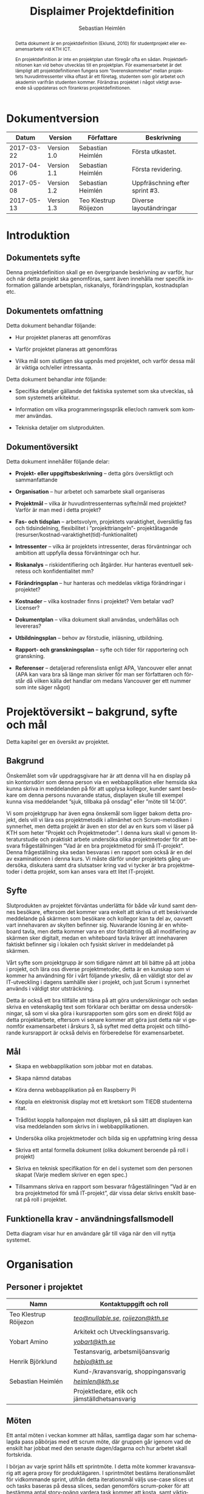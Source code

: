 #+TITLE: Displaimer Projektdefinition
#+AUTHOR: Sebastian Heimlén
#+OPTIONS: toc:nil
#+LANGUAGE: sv
#+LATEX_HEADER: \addtolength{\textwidth}{5cm}
#+LATEX_HEADER: \addtolength{\textheight}{4cm}
#+LATEX_HEADER: \addtolength{\hoffset}{-2.5cm}
#+LATEX_HEADER: \addtolength{\voffset}{-2.5cm}
#+STARTUP: align

#+BEGIN_abstract
Detta dokument är en projektdefinition (Eklund, 2010) för studentprojekt eller examensarbete vid KTH ICT.

En projektdefinition är inte en projektplan utan föregår ofta en sådan. Projektdefinitionen kan
vid behov utvecklas till en projektplan. För examensarbetet är det lämpligt att projektdefinitionen
fungera som ”överenskommelse” mellan projektets huvudintressenter vilka oftast är ett företag, studenten
som gör arbetet och akademin varifrån studenten kommer. Förändras projektet i något viktigt avseende
så uppdateras och förankras projektdefinitionen.
#+END_abstract

* Dokumentversion
  :PROPERTIES:
  :UNNUMBERED: t
  :END:

|    *Datum* | *Version*   | *Författare*          | *Beskrivning*                  |
|------------+-------------+-----------------------+--------------------------------|
| 2017-03-22 | Version 1.0 | Sebastian Heimlén     | Första utkastet.               |
| 2017-04-06 | Version 1.1 | Sebastian Heimlén     | Första revidering.             |
| 2017-05-08 | Version 1.2 | Sebastian Heimlén     | Uppfräschning efter sprint #3. |
| 2017-05-13 | Version 1.3 | Teo Klestrup Röijezon | Diverse layoutändringar        |

#+TOC: headlines 4

* Introduktion
  :PROPERTIES:
  :CUSTOM_ID: introduktion
  :END:

** Dokumentets syfte
   :PROPERTIES:
   :CUSTOM_ID: dokumentets-syfte
   :END:

   Denna projektdefinition skall ge en övergripande beskrivning av varför,
   hur och när detta projekt ska genomföras, samt även innehålla mer
   specifik information gällande arbetsplan, riskanalys, förändringsplan,
   kostnadsplan etc.

** Dokumentets omfattning
   :PROPERTIES:
   :CUSTOM_ID: dokumentets-omfattning
   :END:

   Detta dokument behandlar följande:

   -  Hur projektet planeras att genomföras

   -  Varför projektet planeras att genomföras

   -  Vilka mål som slutligen ska uppnås med projektet, och varför dessa
     mål är viktiga och/eller intressanta.

   Detta dokument behandlar /inte/ följande:

   -  Specifika detaljer gällande det faktiska systemet som ska utvecklas,
     så som systemets arkitektur.

   -  Information om vilka programmeringsspråk eller/och ramverk som kommer
     användas.

   -  Tekniska detaljer om slutprodukten.

** Dokumentöversikt
   :PROPERTIES:
   :CUSTOM_ID: dokumentöversikt
   :END:

   Detta dokument innehåller följande delar:

   -  *Projekt- eller uppgiftsbeskrivning* -- detta görs översiktligt och
     sammanfattande

   -  *Organisation* -- hur arbetet och samarbete skall organiseras

   -  *Projektmål* -- vilka är huvudintressenternas syfte/mål med
     projektet? Varför är man med i detta projekt?

   -  *Fas- och tidsplan* -- arbetsvolym, projektets varaktighet,
     översiktlig fas och tidsindelning, flexibilitet i ”projekttriangeln”-
     projektåtagande (resurser/kostnad-varaktighet(tid)-funktionalitet)

   -  *Intressenter* -- vilka är projektets intressenter, deras
     förväntningar och ambition att uppfylla dessa förväntningar och hur.

   -  *Riskanalys* -- riskidentifiering och åtgärder. Hur hanteras
     eventuell sekretess och konfidentialitet mm?

   -  *Förändringsplan* -- hur hanteras och meddelas viktiga förändringar i
     projektet?

   -  *Kostnader* -- vilka kostnader finns i projektet? Vem betalar vad?
     Licenser?

   -  *Dokumentplan* -- vilka dokument skall användas, underhållas och
     levereras?

   -  *Utbildningsplan* -- behov av förstudie, inläsning, utbildning.

   -  *Rapport- och granskningsplan* -- syfte och tider för rapportering
     och granskning.

   -  *Referenser* -- detaljerad referenslista enligt APA, Vancouver eller
     annat (APA kan vara bra så länge man skriver för man ser författaren
     och förstår då vilken källa det handlar om medans Vancouver ger ett
     nummer som inte säger något)

* Projektöversikt -- bakgrund, syfte och mål
  :PROPERTIES:
  :CUSTOM_ID: projektöversikt-bakgrund-syfte-och-mål
  :CLASS:    Heading1NoBreak
  :END:

  Detta kapitel ger en översikt av projektet.

** Bakgrund
   :PROPERTIES:
   :CUSTOM_ID: bakgrund
   :END:

   Önskemålet som vår uppdragsgivare har är att denna vill ha en display på
   sin kontorsdörr som denna person via en webbapplikation eller hemsida
   ska kunna skriva in meddelanden på för att upplysa kollegor, kunder samt
   besökare om denna persons nuvarande status, displayen skulle till
   exempel kunna visa meddelandet ”sjuk, tillbaka på onsdag” eller ”möte
   till 14:00”.

   Vi som projektgrupp har även egna önskemål som ligger bakom detta
   projekt, dels vill vi lära oss projektmetodik i allmänhet och
   Scrum-metodiken i synnerhet, men detta projekt är även en stor del av en
   kurs som vi läser på KTH som heter ”Projekt och Projektmetoder”. I denna
   kurs skall vi genom litteraturstudie och praktiskt arbete undersöka
   olika projektmetoder för att besvara frågeställningen ”Vad är en bra
   projektmetod för små IT-projekt”. Denna frågeställning ska sedan
   besvaras i en rapport som också är en del av examinationen i denna kurs.
   Vi måste därför under projektets gång undersöka, diskutera samt dra
   slutsatser kring vad vi tycker är bra projektmetoder i detta projekt,
   som kan anses vara ett litet IT-projekt.

** Syfte
   :PROPERTIES:
   :CUSTOM_ID: syfte
   :END:

   Slutprodukten av projektet förväntas underlätta för både vår kund samt
   dennes besökare, eftersom det kommer vara enkelt att skriva ut ett
   beskrivande meddelande på skärmen som besökare och kollegor kan ta del
   av, oavsett vart innehavaren av skylten befinner sig. Nuvarande lösning
   är en whiteboard tavla, men detta kommer vara en stor förbättring då all
   modifiering av skärmen sker digitalt, medan en whiteboard tavla kräver
   att innehavaren faktiskt befinner sig i lokalen och fysiskt skriver in
   meddelandet på skärmen.

   Vårt syfte som projektgrupp är som tidigare nämnt att bli bättre på att
   jobba i projekt, och lära oss diverse projektmetoder, detta är en
   kunskap som vi kommer ha användning för i vårt följande yrkesliv, då en
   väldigt stor del av IT-utveckling i dagens samhälle sker i projekt, och
   just Scrum i synnerhet används i väldigt stor utsträckning.

   Detta är också ett bra tillfälle att träna på att göra undersökningar
   och sedan skriva en vetenskaplig text som förklarar och berättar om
   dessa undersökningar, så som vi ska göra i kursrapporten som görs som en
   direkt följd av detta projektarbete, eftersom vi senare kommer att göra
   just detta när vi genomför examensarbetet i årskurs 3, så syftet med
   detta projekt och tillhörande kursrapport är också delvis en
   förberedelse för examensarbetet.

** Mål
   :PROPERTIES:
   :CUSTOM_ID: mål
   :END:

   -  Skapa en webbapplikation som jobbar mot en databas.

   -  Skapa nämnd databas

   -  Köra denna webbapplikation på en Raspberry Pi

   -  Koppla en elektronisk display mot ett kretskort som TIEDB studenterna
     ritat.

   -  Trådlöst koppla hallonpajen mot displayen, på så sätt att displayen
     kan visa meddelanden som skrivs in i webbapplikationen.

   -  Undersöka olika projektmetoder och bilda sig en uppfattning kring
     dessa

   -  Skriva ett antal formella dokument (olika dokument beroende på roll i
     projekt)

   -  Skriva en teknisk specifikation för en del i systemet som den
     personen skapat (Varje medlem skriver en egen spec.)

   -  Tillsammans skriva en rapport som besvarar frågeställningen ”Vad är
     en bra projektmetod för små IT-projekt”, där vissa delar skrivs
     enskilt baserat på roll i projektet.

** Funktionella krav - användningsfallsmodell
   :PROPERTIES:
   :CUSTOM_ID: funktionella-krav---användningsfallsmodell
   :END:

   Detta diagram visar hur en användare går till väga när den vill nyttja
   systemet.

   [[../Arkitektur/PrimarUC.png]]

* Organisation
  :PROPERTIES:
  :CUSTOM_ID: organisation
  :CLASS:    Heading1NoBreak
  :END:

** Personer i projektet
   :PROPERTIES:
   :CUSTOM_ID: personer-i-projektet
   :END:

   | *Namn*                | *Kontaktuppgift och roll*                                 |
   |-----------------------+-----------------------------------------------------------|
   | Teo Klestrup Röijezon | [[mailto:teo@nullable.se][/teo@nullable.se/]], [[mailto:roijezon@kth.se][/roijezon@kth.se/]]                      |
   |                       | Arkitekt och Utvecklingsansvarig.                         |
   | Yobart Amino          | [[mailto:yobart@kth.se][/yobart@kth.se/]]                                           |
   |                       | Testansvarig, arbetsmiljöansvarig                         |
   | Henrik Björklund      | [[mailto:hebjo@kth.se][/hebjo@kth.se/]]                                            |
   |                       | Kund-/kravansvarig, shoppingansvarig                      |
   | Sebastian Heimlén     | [[mailto:heimlen@kth.se][/heimlen@kth.se/]]                                          |
   |                       | Projektledare, etik och jämställdhetsansvarig             |

** Möten
   :PROPERTIES:
   :CUSTOM_ID: möten
   :END:

   Ett antal möten i veckan kommer att hållas, samtliga dagar som har
   schemalagda pass påbörjas med ett scrum möte, där gruppen går igenom vad
   de enskilt har jobbat med den senaste dagen/dagarna och hur arbetet
   skall fortskrida.

   I början av varje sprint hålls ett sprintmöte. I detta möte kommer
   kravansvarig att agera proxy för produktägaren. I sprintmötet bestäms
   iterationsmålet för vidkommande sprint, utifrån detta iterationsmål
   väljs use-case slices ut och tasks baseras på dessa slices, sedan
   genomförs scrum-poker för att bestämma antal story-poäng vardera task
   kommer att kosta, samt viktighetsgrad den innehar.

   I slutet av varje sprint hålls ett retrospective-möte där projektgruppen
   går igenom hur vi tycker att sprinten gått, vad som varit bra, vad som
   varit mindre bra, vad som skall behållas till nästa sprint samt
   eventuella saker som skall prövas i nästa sprint. Detta för att öka
   kvalitén och förståelsen för projektet och arbetet, men också för att
   alla i gruppen skall ha rum att yttra sina egna tankar och funderingar,
   detta blir helt enkelt ett forum där samtliga medlemmar kan få saker
   sagt och förändringar genomförda.

** Arbetsplats
   :PROPERTIES:
   :CUSTOM_ID: arbetsplats
   :END:

   Vi kommer de flesta dagar att sitta tillsammans i skolan, ofta på plan 3
   då det har ställts ut många bord där 4 personer kan sitta och jobba
   ihop. De dagar vi sitter och jobbar enskilt sitter vi hemma eller på
   bibliotek eller liknande. Anledningen till att vi vill spendera så
   mycket tid som möjligt i skolan tillsammans är för att det är enklare
   att diskutera och komma fram till lösningar på problem om man
   tillsammans i gruppen resonerar kring dessa, och detta görs enklast och
   bäst i person och ej över internet.

** Arbetsutrustning
   :PROPERTIES:
   :CUSTOM_ID: arbetsutrustning
   :END:

   Vi använder oss av ett tvåsidigt scrumboard, den ena sidan består av
   Sprint backlogen där vi kan följa vårt arbete i sprinten, vilka stories
   som är påbörjade, avslutade etc. På sprint backlogen finns också vår
   burn down där vi kan följa vår progression. På den andra sidan återfinns
   product backlogen, som kan ses som den publika sidan av scrumboarden,
   det vill säga den sida som kunden och andra utomstående ur projektet kan
   se vad projektgruppen åstadkommit hittills och hur arbetet fortlöper. Vi
   använder oss också av Trello, som är en onlinetjänst som kan
   konfigureras efter behov, vi har valt att konfigurera denna enligt
   KanBan, det vill säga vi har ett fält ”checked out”, ett fält ”test”
   samt ett fält ”done”. På Trello återfinns också samtliga use-case
   slices, tasks samt test-cases, för samtliga sprints. På detta sätt
   fungerar Trello både som en backup av tavlan, en historik över projektet
   samt ett arbetsverktyg som kan användas vid aktuellt arbete.

** Meddelanden
   :PROPERTIES:
   :CUSTOM_ID: meddelanden
   :END:

   För att kommunicera med varandra och skicka meddelanden etc. när vi inte
   träffas i skolan så använder vi gitter.im som är en
   kommunikations-applikation som är kopplad till github, man loggar in med
   sitt github konto och har sedan dels en chatt samt kan skapa olika
   projekt och communities etc. Vi använder för nuvarande endast chatten
   och resten av dokumenthanteringen överlåter vi till github.

* Projektets olika mål
  :PROPERTIES:
  :CUSTOM_ID: projektets-olika-mål
  :CLASS:    Heading1NoBreak
  :END:

  Vilka är de olika intressenternas mål med projektet?

  Eklund (Eklund, 2010) anger tre olika typer av mål med ett projekt

  -  Effektmål

  -  Resultatmål

  -  Projektmål

  Hur relaterar målen nedan till dessa? Vad är vad?

** Uppgiftsägaren
   :PROPERTIES:
   :CUSTOM_ID: uppgiftsägaren
   :END:

   Hur färdig måste eventuell produkt bli? Hur skall en inkrementell
   utveckling ske för att uppgiftsägarens förväntningar skall uppfyllas så
   bra som möjligt och tillräckligt? Vilka är de konkreta *resultatmålen*
   som skall göra att *effektmålen* uppfylls?

   //

   Vi planerar att använda oss av den agila projektmetodiken Scrum, en agil
   metodik går ut på att man i slutet av varje sprint förväntas ha en
   fungerande produkt, som sedan i vidkommande sprinter kan utvecklas, och
   det är så vi planerar att jobba också, det vill säga att i slutet av
   sprint #2 hoppas vi att vi kan ha en, förvisso väldigt enkel, fungerande
   produkt som vi i kommande sprinter kan vidareutveckla och addera mer
   funktionalitet och komplexitet till.

   Det konkreta projektmålet är att vi ska producera en webbapplikation som
   är kopplad till en databas, på denna webbapplikation ska man kunna skapa
   ett konto och logga in i applikationen, när man är inloggad i
   applikationen ska man kunna skriva ett meddelande som sedan ska visas på
   en elektronisk display. Denna display ska vara trådlöst ansluten till en
   Raspberry pi där webbapplikationen körs. Detta resultatmål kommer leda
   till att effektmålet, som är att vår kund på ett enkelt och portabelt
   sätt ska kunna skriva ut information till kollegor och besökare, även om
   vår kund inte själv är tillgänglig, kommer att uppfyllas.

*** Effektmål

   Denna produkt kommer underlätta för vår uppdragsgivare samt för hans
   kollegor och besökare, vår uppdragsgivare kommer nu ej behöva vara
   närvarande på arbetsplatsen för att informera om varför/när han ej är
   tillgänglig, detta kommer leda till mindre frustration hos kollegor samt
   besökare, då de enklare kan planera sina besök och möten med vår
   uppdragsgivare. Denna utökade kommunikation kommer leda till en
   arbetsplats med bättre stämning och leda till att samtliga parter
   spenderar sin arbetstid mer effektivt, då de slipper springa runt och
   leta efter vår uppdragsgivare i de fall de ej vet vad han har för sig,
   nu kan de enkelt se detta på hans kontorsdörr.

*** Resultatmål

   Låta en elektroniskt display trådlöst kommunicera med en raspberry pi
   som i sin tur är inkopplad på internet. Hallonpajen är kopplad mot en
   webbapplikation/webbsida som användaren kan koppla upp sig mot och
   skriva ett meddelande som visas på displayen. Den trådlösa räckvidden
   mellan rasp och display skall vara minst 5 meter.

*** Projektmål

   Genomföra projekt och därmed producera och lämna in samtliga dokument
   som krävs, samt en fungerande slutprodukt. Allt detta ska laddas upp på
   GitHub och godkännas. En kursrapport där projektgruppen diskuterar och
   resonerar kring projekt och projektmetodik ska också lämnas in. När allt
   detta lämnats in och godkänts är kursen godkänt och avklarad, och detta
   är det stora projektmålet som finns utöver målet att lära, diskutera och
   utveckla vår kunskap inom projekt under projektets gång.

** Kursmål och examensmål
   :PROPERTIES:
   :CUSTOM_ID: kursmål-och-examensmål
   :END:

   Hur kopplar projektet till examensarbetets (själv-) bedömande och
   godkännande? Vilka är (projekt-) målen för att uppfylla akademins krav
   för ett godkänt examensarbete?

   //

   Projektet kopplas till kursens mål i och med att ett godkänt projekt är
   en stor del (4.5 hp) av kursen, och för att klara kursen måste vi få ett
   godkänt projekt. Vidare så är projektet en essentiell del av kursen i
   och med att vi igenom kursen ska testa lite olika projektmetoder och
   sätt att arbeta i projekt, och därmed måste genomföra ett projekt för
   att kunna testa detta, det skulle vara svårt att jämföra och hitta för-
   och nackdelar med olika projektmetoder om vi inte använde dessa
   projektmetoder i praktiken.

   Projektmålen för att uppfylla kraven för en godkänt kurs är att vi ska
   leverera en slutprodukt som godkänns, vi ska leverera ett antal dokument
   som även de ska godkännas som har med projektet och göra, och vi ska
   även skriva en kursrapport där vi diskuterar saker som vi genomfört inom
   projektet, det vill säga den ska reflektera över projekt och
   projektmetoder i sig och inte diskutera detaljer specifika för just
   detta projekt.

   De kursmål som ska uppfyllas och motiveringar till varför de uppfylls
   finns nedan:

   1. Kunna tillämpa en lämplig projektprocess lämplig inom teknikområdet
      informationsteknologi (IT).

      Detta mål kommer att uppnås i och med att vi använder oss av
      Scrum-metodiken samt delar av Kanban metodiken, vilket är beprövade
      projektprocesser inom just teknikområdet informationsteknik.

   2. Kunna reflektera över det social samspelet mellan individ, grupp och
      ledare i en mindre projektgrupp.

      Vi kommer genomföra en hel del socialt samspel under projektets gång,
      och därmed kommer vi under och efter projektets gång att kunna
      reflektera över det.

   3. Kunna fånga, dokumentera och organisera krav i typiska IT-projekt.

      Detta krav uppnås under projektets gång då vi ska producera ett antal
      dokument inom vilka vi fånga, organisera samt diskutera vårt arbete, och
      en del av det arbetet är just att se till så att vi uppfyller vissa
      krav.

   4. Kunna upprätta, följa och utvärdera en projektplan, riskanalys och
      testspecifikationer för typiska IT-projekt.

      Detta uppnås i och med att vi skriver en projektplan, en riskanalys,
      testspecifikationer etc. och sedan kommer jobba mot dessa krav.

   5. Kunna utvärdera, dokumentera och presentera genomförd konstruktion.

      Uppnås i och med de dokument vi producerar.

   6. Uppnått ökade färdigheter i muntlig och skriftlig presentation.

      Uppnås då vi måste skriva ett antal dokument samt måste presentera vårt
      projekt muntligt i och med ett antal Scrum-demos i vilka vi muntligt ska
      presentera vårt projekt för andra projektgrupper.

   7. Kunna söka och utvärdera information om komponenter,
      kommunikationsprotokoll eller andra tekniska specifikationer aktuella
      för IT-projektet.

      Kommer att uppnås i samband med att vi behöver skriva ett eget
      kommunikationsprotokoll som sköter kommunikationen mellan vår raspberry
      pi och den elektroniska displayen. Delar av gruppen kommer även att rita
      en design som sedan kommer tryckas på ett kretskort som kommer användas
      i projektet, och i samband med det måste vi läsa in oss på detta
      kretskort.

   8. Personligen kunna konstruera/utveckla en del i ett större system.

      Samtliga medlemmar i projektgruppen ska utveckla minst en del var av
      detta system som vi producerar och i och med det så uppnås detta krav.

   9. Kunna bygga en prototyp och felsöka en produkt som är typisk inom IT.

      Detta uppfylls i samband med att vi bygger en prototyp som vi sedan
      jobbar med för att uppnå en fungerande slutprodukt.

   10. Kunna delta i IT-projektets ekonomi- och tids-redovisning.

       Samtliga medlemmar gör sin egen tidsrapportering och samtliga medlemmar
       deltager i ekonomi-redovisningen.

   11. Kunna analysera och föreslå hur man säkerställer att samhällets mål
       för ekonomiskt, socialt och ekologiskt hållbar utveckling beaktas i
       projektprodukt och projektprocess.

       Vi i projektgruppen ser till att jobba för en hållbar utveckling och
       detta sker på flera sätt, till exempel undviker vi att skriva ut papper
       i onödan, utan skriver istället ut QR-koder som kan skannas för att nå
       uppdaterade dokument, detta för att det är en miljövinst.

   12. Förklara och använda bra personlig arbetsergonomi.

       Vi sitter på designerade platser i skolan, där vi har en bra
       arbetsergonomi, samtliga medlemmar kan sitta tillsammans och enkelt
       konversera samt demonstrera saker för varandra.

*** Vetenskaplighet
    :PROPERTIES:
    :CUSTOM_ID: vetenskaplighet
    :END:

    Projektet har en vetenskaplig koppling som genomsyrar arbetet, då
    arbetet för att skapa produkten sker genom ett intensivt arbete med
    Scrum som huvudsaklig projekt-metodik. Scrum är en Agil metod som
    innebär att projektet genomförs med låg nivå av handledning/styrning och
    projektetsarbetsmetod ska vara snabb föränderlig vid behov, (Permana
    2015). Detta leder till att projektet snabbt kan styras om i en annan
    riktning i de fall projektet ”driver” iväg åt fel håll och eftersom
    projektet genomförs iterativt och agilt så är tiden tills feedback finns
    tillgänglig väldigt kort, och detta leder till att projektgruppen snabbt
    kan ändra arbetssätt samt arbetsuppgifter för att maximera resultatet.

    Vidare så sker även en kontinuerlig kontroll mot Andersson och Ekholm
    (2002) rapport hur en vetenskaplig metod skall upprätthållas, där
    rapporten skapas via att teori inhämtas för att sedan metod utarbetas
    och resultatet framarbetas ifrån tidigare insamlade teorier och metoder.

** Hållbarhetsaspekter
   :PROPERTIES:
   :CUSTOM_ID: hållbarhetsaspekter
   :END:

*** Projektgrupp

    Genom att försöka använda våra datorer så mycket så möjligt och
    endast använda papper till Scrumboarden så försöker vi minska
    användandet av papper och därmed minska negativ miljöpåverkan.

*** Produkt

    Se till att displayen stängs av under natten då den inte är till
    någon användning.

    CPUn ska vara interrupt driven och sova ner den inte används, den ska
    inte polla servern konstant.

** Etik, jämställdhet och likabehandling (JML)
   :PROPERTIES:
   :CUSTOM_ID: etik-jämställdhet-och-likabehandling-jml
   :END:

   Vår projektgrupp består av fyra medlemmar, under detta projekt ska vi
   se till att samtliga medlemmar får lika mycket arbete, ansvar och
   resurser. Eftersom vi jobbar med Scrum-metodiken så har vår grupp
   ingen hierarki, utan samtliga medlemmar värderas lika högt och är
   lika viktiga för att vi tillsammans ska kunna ro hem detta projekt
   och producera den produkt som vår kund förväntar sig.

   Produkten i sig är etisk, det finns ingenting oetisk med att kunna
   skriva ut meddelanden på en display, självfallet skulle produkten
   kunna utnyttjas till att skriva ut olämpliga meddelanden i det fallet
   att någon obehörig fick tillgång till ett konto som kan styra
   displayen, men det har i sin tur ingenting med produkten som vi ska
   producera att göra.

   Produkten skulle med tillagt funktionalitet kunna bli betydligt mer
   oetisk, en fundering vår kund hade var att lägga in en kamera samt
   ansiktsigenkänning så att displayen kunde läsa av vilka människor som
   passerade förbi displayen och på så sätt visa ett specifikt
   meddelande för just denna person. Detta är en oetisk funktion då vi
   skulle behöva spara ner diverse information samt igenkänningen av
   människor i en databas, för att på så sätt kunna skriva ut detta
   specifika meddelande, själva ”övervakningen” i samband med kamera
   funktionen skulle även den kunna anses oetisk.

** Arbetsmiljöaspekter
   :PROPERTIES:
   :CUSTOM_ID: arbetsmiljöaspekter
   :END:

*** Kopplat till projektgenomförande

*** Kopplat till produkt som utvecklas och dess användning

    Projektet genomförs till stora delar digitalt, där dokument sparas
    och organiseras på GitHub och scrumtavlan finns tillgänglig på
    Trello. Detta leder till att vi minimerar användandet av papper och
    andra fysiska medel som har en negativ inverkan på miljön i allmänhet
    så väl som arbetsmiljön, eftersom allt material förutom den fysiska
    produkten existerar digitalt betyder det att samtliga medlemmar har
    ständig möjlighet att konsultera samt redigera projektets
    dokumentation, detta leder till att medlemmar kan placera sig på
    något trevligt bibliotek eller hemma hos sig själv och fortfarande
    jobba med projektet.

    När projektgruppen väl befinner sig på plats på ICT så försöker vi
    att hitta ett bord där samtliga medlemmar kan sitta tillsammans, vi
    har tillgång till elektricitet och internet så att vi kan ladda våra
    datorer, vi kan enkelt diskutera och demonstrera saker för varandra
    och vi har även enkel tillgång till vår scrumtavla, toaletter samt
    café finns i närheten så arbetsmiljön är väldigt god för gruppen.

    Produkten som utvecklas kommer även den att underlätta arbetsmiljön
    för vår uppdragsgivare, då produkten tillhandahåller en portabel
    lösning till vår uppdragsgivare så att den på ett enkelt och smidigt
    sätt kan meddela sina kollegor och besökare om sin status, det går
    att schemalägga händelser så rapporteringen i framtiden blir
    'automatisk' och den kommer allt som allt underlätta både för vår
    uppdragsgivare samt dess kollegor, och leda till en bättre
    arbetsmiljö även för dessa.

* Fas-, tids- och arbetsplan
  :PROPERTIES:
  :CUSTOM_ID: fas--tids--och-arbetsplan
  :CLASS:    Heading1NoBreak
  :END:

  Ange arbetsvolym, projektets varaktighet, översiktlig fas och
  tidsindelning, flexibilitet i ”projekttriangeln”- projektåtagande
  (resurser/kostnad-varaktighet(tid)-funktionalitet) mm.

  Översiktligt Gantt-schema med faser och milstolpar?

  Projekttriangeln, var ligger flexibiliteten i detta projekt?

  Arbetsschema, hur mycket tid skall användas och hur fördelar sig denna
  tid på projektets veckor?

** Fas- och tidsplan
   PROPERTIES:
   :CUSTOM_ID: fas--och-tidsplan
   :END:

   [[../GANTT.png]]

   Denna bild visar iterationsplaneringen för detta
   projekt, projektet består av 5 iterationer som samtliga består av olika
   iterationsmål och varierar något i längd, klicka denna länk för att se
   projektplaneringen i full storlek.

* Intressenter
  :PROPERTIES:
  :CUSTOM_ID: intressenter
  :END:

  #+ATTR_LATEX: :align 1 p{3cm} p{5cm} p{5cm}
  |                | <20>                 | <30>                           | <30>                           |
  | Inressent      | Namn                 | Förväntningar                  | Uppfyllande av förväntningar   |
  |----------------+----------------------+--------------------------------+--------------------------------|
  | Examinator     | Anders Sjögren       | Att gruppmedlemmarna ska lära sig agila projektmetoder samt nå kursmålen så att de klarar kursen | Att lämna in en tillfredsställande slutprodukt, samt samtliga dokument under rubriken dokumentplan i denna projektdefinition där kursrapporten är det viktigaste dokumentet. |
  | Uppdragsgivare | Anders Sjögren       | Få en fungerande slutprodukt innan deadline | På ett planerat och strukturerat sätt utveckla samt leverera slutprodukten innan deadline. |
  | Projektgrupp   |                      | Genom att genomföra ett planerat och strukturerat arbete lära sig mer och projektmetodik och få mer erfarenhet inom projektarbete för att förbereda inför kommande arbetsliv samt examensjobb. | Noga planera upp arbetet och strukturera detta planerande genom att skriva utförliga dokument som täcker all nödvändig information som krävs för att genomföra projektet på ett tillfredsställande sätt och samtidigt få mer kunskap kring projekt samt projektmetoder. |
  | Skola          | Kungliga Tekniska Högskolan | Att utbilda kompetenta ingenjörer och/eller forskare som sedan kan ta mark på arbetsmarknaden. | Genom att genomföra kursen till den grad att studenten får ett tillfredsställande betyg i denna kurs, likt alla andra kurser, på så sätt att studenten är attraktiv på arbetsmarknaden och därmed kan få ett jobb. |

* Riskanalys
  :PROPERTIES:
  :CUSTOM_ID: riskanalys
  :CLASS:    Heading1NoBreak
  :END:

  Nedan beskrivs identifierade risker som finns i sprint 1 och 2, se
  appendix B för riskanalys av sprint 3 och 4.

  #+ATTR_LATEX: :align 1 p{4cm} p{6cm} p{5cm}
  |    | <30>                           | <30>                           | <30>                           |
  | ID | Risk                           | Förebyggande åtgärd            | Åtgärder vid riskutfall        |
  |----+--------------------------------+--------------------------------+--------------------------------|
  | R1 | Sjukdom                        | Genom att se till att alla projektmedlemmar bidrar till projektet undviker vi att någon projektmedlem överarbetar och därmed så minskar risken att någon medlem insjuknar. Eftersom alla är med och bidrar så har även alla medlemmar någorlunda koll på projektet och kan därför täcka upp för varandra. | Sjuka gruppmedlemmar skall arbeta till sin bästa förmåga hemifrån för att påskynda tillfrisknad samt undvika att sprida sjukdom till resterande gruppmedlemmar. |
  | R2 | Tidsbrist                      | Planera upp projektet i sin helhet redan från start, använd denna plan i konjunktion med en agil arbetsprocess samt något hjälpmedel (i vårt fall en scrumboard) för att enkelt kunna se om planeringen efterföljs. | I fallet där gruppen hamnar efter planering så får gruppen tillsammans med uppdragsgivare komma överens om vilka delar av projektet som ska kompromissas så att projektet hinner klart i tid. |
  | R3 | Leverans avHårdvara            | Beställa hårdvaran från leverantörer som historiskt är kända för att uppfylla leveranskrav. | Ha backup kretskort som vi då själva får producera med hjälp av till exempel en fräs eller laser. |
  | R4 | Förlust av kod                 | Använda GitHub för versionshantering. | GitHub innehåller en funktion där man kan gå tillbaka i versioner, och därmed få tillbaka äldre kod/data. |
  | R5 | Samtliga medlemmar kan inte hantera samtliga delar av projektet | Olika medlemmar specificerar sig samt har tidigare erfarenheter av olika delar av projektet, och denna kunskap måste förmedlas till samtliga medlemmar genom dokumentation samt utbildning, på detta sätt minimerar vi risken att någon medlem försvinner och projektet därför blir stående. | Vid riskutfall ska tydlig dokumentation finnas tillgänglig så att medlemmar kan konsultera denna dokumentation och utifrån den genomföra delar projektet som personen I fråga kanske inte har specialiserat sig på |
  | R6 | Medlemmar kommer ej överens och det bildas sprickningar I projektgruppen | Då första sprinten går ut mycket på att läsa teori och lära känna varandra så kastas gruppen ej in i hårt arbete direkt, därför har vi tid att lära känna varandra och känna av varandras styrkor och svagheter, och jobba för att alla ska känna att de har en plats i projektgruppen | Om gruppen verkligen ej kommer överens så finns inget annat alternativ än att försöka bryta upp gruppen och bilda nya grupper, detta går antagligen att ordna med kursansvarig och borde således ej vara ett problem, men det är verkligen ett värsta-fall scenario. |

** Riskbedömning

   +----------------+--------------------------+---------------+
   |                |     Hög sannolikhet      |               |
   +----------------+--------+--------+--------+---------------+
   |                |   R4   |   R2   |        |               |
   |                +--------+--------+--------+               |
   | Liten Påverkan |   R1   |        | R3, R5 | Stor påverkan |
   |                +--------+--------+--------+               |
   |                |        |        |        |               |
   +----------------+--------+--------+--------+---------------+
   |                |     Låg sannolikhet      |               |
   +----------------+--------------------------+---------------+

* Kostnadsplan
  :PROPERTIES:
  :CUSTOM_ID: kostnadsplan
  :CLASS:    Heading1NoBreak
  :END:

  Vilka kostnader finns i projektet? Vem betalar vad? Licenser?

  #+ATTR_LATEX: :align 1 1 1 p{5cm}
  |                      |                         |                        | <40>                                     |
  | Vad?                 | Betalas av?             | Kostnad                | Beskrivning                              |
  |----------------------+-------------------------+------------------------+------------------------------------------|
  | Frimärks-display     | Anders Sjögren          | Vet ej                 | Displayen som ska användas för meddelandet. |
  | Wifi-modul (ESP8266) | Anders Sjögren          | Cirka 100 :-           | Wifi-modul som kopplas till displayen så att den kan kommunicera trådlöst med Raspberry. |
  | Kretskort            | Bengt Molin             | Cirka 100 :-           | Det kretskort som ska användas för att koppla displayen till Raspberry Pi. |
  | E-ink display        | Anders Sjögren          | Cirka 500:- inkl frakt | En större display som använder bläck för att visa innehåll, denna display drar mindre ström och är lite roligare att hålla på med, planen är att gå över från frimärksdisplayen till denna och använda frimärksdisplayen för debug meddelanden etc. |
  | Raspberry Pi v.3     | Lånas av Anders Sjögren | Fanns redan inköpt     | Den Raspberry Pi som skall driva projektet, webbapplikationen skall köras på denna rasp och den ska vara kopplad via WiFi till displayen. |

* Dokumentplan
  :PROPERTIES:
  :CUSTOM_ID: dokumentplan
  :CLASS:    Heading1NoBreak
  :END:

  Vilka dokument skall användas, underhållas, granskas och levereras? När
  skall detta ske och för vilka?

  #+ATTR_LATEX: :align p{3cm} p{3cm} p{3cm} p{7cm}
  | <30>                           | <30>                           |                                 | <30>                           |
  | Namn                           | Ska underhållas?               | Hur ofta?                       | Beskrivning                    |
  |--------------------------------+--------------------------------+---------------------------------+--------------------------------|
  | Projektdefinition              | Ja                             | Varje sprint                    | Dokument som definierar projektet. |
  | Iterationsplan                 | Ja                             | Varje vecka                     | Grovplanering över hela projektet. |
  | Scrumboard                     | Ja                             | Varje Vecka                     | Tavla som ger en översikt över Scrumen. |
  | Vision                         | Nej                            | -                               | Vår vision över projektet, skrivs i början av projektet och beskriver hur och varför vi ska genomföra projektet. |
  | Kursrapport                    | Ja                             | Varje vecka from. Iteration 2-3 | Kursrapporten som ska lämnas in i slutet av kursen. |
  | Tekniska specifikationer för olika komponenter i systemet (fyra stycken) | Nej, men ska dock skrivas i period 4 och 5 | -                               | Tekniska specifikationer som beskriver komponenter i systemet mer i detalj så att läsare antingen kan lära sig hur systemet fungerar eller få mer information så att de kan vidareutveckla systemet. (Upp till författaren att välja på vilken nivå specifikationen ska läggas) |

* Utbildningsplan
  :PROPERTIES:
  :CUSTOM_ID: utbildningsplan
  :CLASS:    Heading1NoBreak
  :END:

  Behov av förstudie, inläsning, utbildning.

  #+ATTR_LATEX: :align 1 1 p{5cm} p{5cm}
  |                    |           | <40>                                     | <40>                                     |
  | Namn               | När?      | Varför?                                  | Beskrivning                              |
  |--------------------+-----------+------------------------------------------+------------------------------------------|
  | Git intro          | Sprint #1 | För att vi ska använda Git i kursen.     | En video-introduktion i Git som förklarar gruderna inom git, samt visar hur man sätter upp ett reposity och en wiki på webbsidan GitHub. |
  | Handbok om Scrum, "Scrum and XP from the trenches" av Henrik Kniberg REFERENS BEHÖVS | Sprint #1 | För att vi ska jobba med Scrum i kursen. | En handbok som förklarar hur författaren jobbar med Scrum i skarpa IT-Projekt. Denna text skall ge oss en inblick i hur Scrum används och hur vi kan använda oss utav Scrum. |
  | Handbok om KanBan, "Scrum and KanBan, get the best of both worlds" av Henrik Kniberg REFERENS BEHÖVS | Sprint #3 | Vi ska utöver Scrum även ha hört talas/ha lite kunskap om KanBan, som är en annan projektmetodik | Läsa Handbok om KanBan och Scrum som finns på kurswebben. Detta för att få ytterliggare |
  | Artikel om Essence REFERENS BEHÖVS| Sprint #3 | Vi använder oss av Essence, som är ett hjälpmedel i form av kort samt tabeller som används i mjukvaru-utveckling | Läsa in sig på Essence då detta är något vi bestämt oss för att delvis tillämpa i projektet. |
  | "Software Engineering" av Ian Sommerville REFERENS BEHÖVS | Sprint #1 | För att de tre första kapitlerna behandlar projektarbeten, främst inom mjukvaru-utveckling men samma principer gäller inom IT-projekt | De tre första kapitlerna ska läsas för att få mer information om IT-projekt |

* Appendix A - Referenser
  :PROPERTIES:
  :CUSTOM_ID: appendix-a---referenser
  :CLASS:    AppendixHeading
  :END:

  Andersson, N., & Ekholm, A. (2002). Vetenskaplighet - Utvärdering av tre
  implementeringsprojekt inom IT Bygg &amp; Fastighet 2002.

  Eklund, S. (2010). /Arbeta i projekt: individen, gruppen, ledaren/:
  Studentlitteratur.

  Permana, Putu Adi Guna. 2015. “Scrum Method Implementation in a Software
  Development Project Management.” /International Journal of Advanced
  Computer Science and Applications (Ijacsa)/ 6 (9).
  doi:10.14569/IJACSA.2015.060927.
